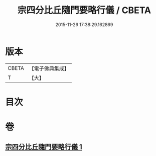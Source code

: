 #+TITLE: 宗四分比丘隨門要略行儀 / CBETA
#+DATE: 2015-11-26 17:38:29.162869
* 版本
 |     CBETA|【電子佛典集成】|
 |         T|【大】     |

* 目次
* 卷
** [[file:KR6k0137_001.txt][宗四分比丘隨門要略行儀 1]]
